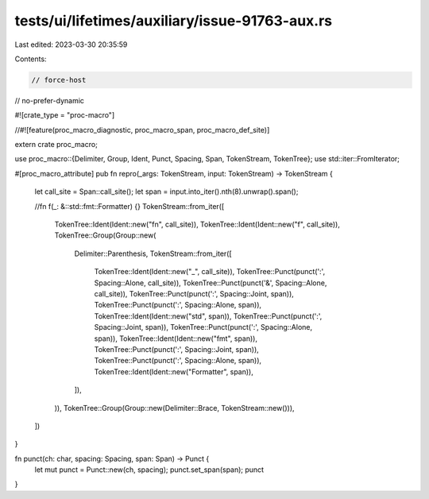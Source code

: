 tests/ui/lifetimes/auxiliary/issue-91763-aux.rs
===============================================

Last edited: 2023-03-30 20:35:59

Contents:

.. code-block:: rs

    // force-host
// no-prefer-dynamic

#![crate_type = "proc-macro"]

//#![feature(proc_macro_diagnostic, proc_macro_span, proc_macro_def_site)]

extern crate proc_macro;

use proc_macro::{Delimiter, Group, Ident, Punct, Spacing, Span, TokenStream, TokenTree};
use std::iter::FromIterator;

#[proc_macro_attribute]
pub fn repro(_args: TokenStream, input: TokenStream) -> TokenStream {
    let call_site = Span::call_site();
    let span = input.into_iter().nth(8).unwrap().span();

    //fn f(_: &::std::fmt::Formatter) {}
    TokenStream::from_iter([
        TokenTree::Ident(Ident::new("fn", call_site)),
        TokenTree::Ident(Ident::new("f", call_site)),
        TokenTree::Group(Group::new(
            Delimiter::Parenthesis,
            TokenStream::from_iter([
                TokenTree::Ident(Ident::new("_", call_site)),
                TokenTree::Punct(punct(':', Spacing::Alone, call_site)),
                TokenTree::Punct(punct('&', Spacing::Alone, call_site)),
                TokenTree::Punct(punct(':', Spacing::Joint, span)),
                TokenTree::Punct(punct(':', Spacing::Alone, span)),
                TokenTree::Ident(Ident::new("std", span)),
                TokenTree::Punct(punct(':', Spacing::Joint, span)),
                TokenTree::Punct(punct(':', Spacing::Alone, span)),
                TokenTree::Ident(Ident::new("fmt", span)),
                TokenTree::Punct(punct(':', Spacing::Joint, span)),
                TokenTree::Punct(punct(':', Spacing::Alone, span)),
                TokenTree::Ident(Ident::new("Formatter", span)),
            ]),
        )),
        TokenTree::Group(Group::new(Delimiter::Brace, TokenStream::new())),
    ])
}

fn punct(ch: char, spacing: Spacing, span: Span) -> Punct {
    let mut punct = Punct::new(ch, spacing);
    punct.set_span(span);
    punct
}


